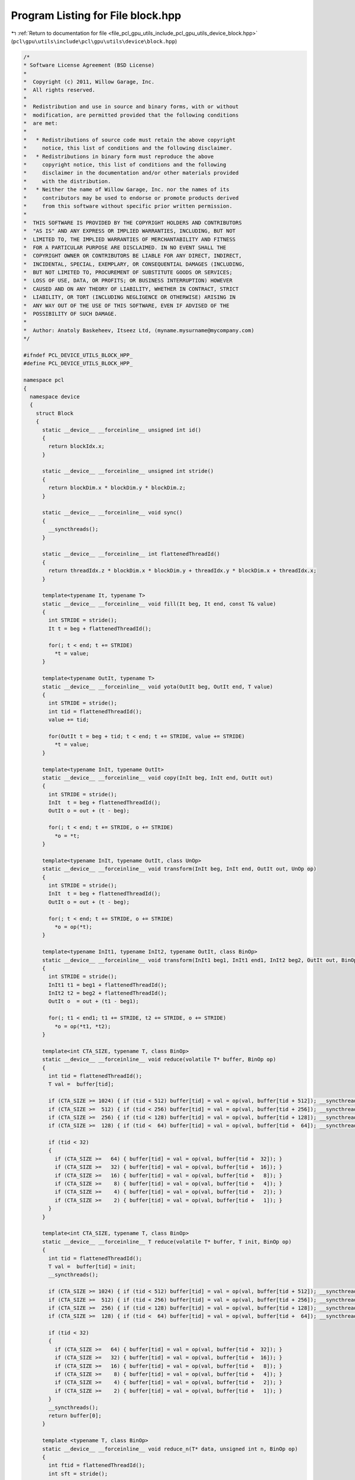
.. _program_listing_file_pcl_gpu_utils_include_pcl_gpu_utils_device_block.hpp:

Program Listing for File block.hpp
==================================

|exhale_lsh| :ref:`Return to documentation for file <file_pcl_gpu_utils_include_pcl_gpu_utils_device_block.hpp>` (``pcl\gpu\utils\include\pcl\gpu\utils\device\block.hpp``)

.. |exhale_lsh| unicode:: U+021B0 .. UPWARDS ARROW WITH TIP LEFTWARDS

.. code-block:: cpp

   /*
   * Software License Agreement (BSD License)
   *
   *  Copyright (c) 2011, Willow Garage, Inc.
   *  All rights reserved.
   *
   *  Redistribution and use in source and binary forms, with or without
   *  modification, are permitted provided that the following conditions
   *  are met:
   *
   *   * Redistributions of source code must retain the above copyright
   *     notice, this list of conditions and the following disclaimer.
   *   * Redistributions in binary form must reproduce the above
   *     copyright notice, this list of conditions and the following
   *     disclaimer in the documentation and/or other materials provided
   *     with the distribution.
   *   * Neither the name of Willow Garage, Inc. nor the names of its
   *     contributors may be used to endorse or promote products derived
   *     from this software without specific prior written permission.
   *
   *  THIS SOFTWARE IS PROVIDED BY THE COPYRIGHT HOLDERS AND CONTRIBUTORS
   *  "AS IS" AND ANY EXPRESS OR IMPLIED WARRANTIES, INCLUDING, BUT NOT
   *  LIMITED TO, THE IMPLIED WARRANTIES OF MERCHANTABILITY AND FITNESS
   *  FOR A PARTICULAR PURPOSE ARE DISCLAIMED. IN NO EVENT SHALL THE
   *  COPYRIGHT OWNER OR CONTRIBUTORS BE LIABLE FOR ANY DIRECT, INDIRECT,
   *  INCIDENTAL, SPECIAL, EXEMPLARY, OR CONSEQUENTIAL DAMAGES (INCLUDING,
   *  BUT NOT LIMITED TO, PROCUREMENT OF SUBSTITUTE GOODS OR SERVICES;
   *  LOSS OF USE, DATA, OR PROFITS; OR BUSINESS INTERRUPTION) HOWEVER
   *  CAUSED AND ON ANY THEORY OF LIABILITY, WHETHER IN CONTRACT, STRICT
   *  LIABILITY, OR TORT (INCLUDING NEGLIGENCE OR OTHERWISE) ARISING IN
   *  ANY WAY OUT OF THE USE OF THIS SOFTWARE, EVEN IF ADVISED OF THE
   *  POSSIBILITY OF SUCH DAMAGE.
   *
   *  Author: Anatoly Baskeheev, Itseez Ltd, (myname.mysurname@mycompany.com)
   */
   
   #ifndef PCL_DEVICE_UTILS_BLOCK_HPP_
   #define PCL_DEVICE_UTILS_BLOCK_HPP_
   
   namespace pcl
   {
     namespace device
     {
       struct Block
       {            
         static __device__ __forceinline__ unsigned int id()
         {
           return blockIdx.x;
         }
   
         static __device__ __forceinline__ unsigned int stride()
         {
           return blockDim.x * blockDim.y * blockDim.z;
         }
   
         static __device__ __forceinline__ void sync()
         {
           __syncthreads();                
         }
   
         static __device__ __forceinline__ int flattenedThreadId()
         {
           return threadIdx.z * blockDim.x * blockDim.y + threadIdx.y * blockDim.x + threadIdx.x;
         }
   
         template<typename It, typename T>
         static __device__ __forceinline__ void fill(It beg, It end, const T& value)
         {
           int STRIDE = stride();
           It t = beg + flattenedThreadId(); 
   
           for(; t < end; t += STRIDE)
             *t = value;
         }
   
         template<typename OutIt, typename T>
         static __device__ __forceinline__ void yota(OutIt beg, OutIt end, T value)
         {
           int STRIDE = stride();
           int tid = flattenedThreadId();                                
           value += tid;
   
           for(OutIt t = beg + tid; t < end; t += STRIDE, value += STRIDE)
             *t = value;                
         }
   
         template<typename InIt, typename OutIt>
         static __device__ __forceinline__ void copy(InIt beg, InIt end, OutIt out)
         {
           int STRIDE = stride();
           InIt  t = beg + flattenedThreadId();
           OutIt o = out + (t - beg);
   
           for(; t < end; t += STRIDE, o += STRIDE)
             *o = *t;
         }
   
         template<typename InIt, typename OutIt, class UnOp>
         static __device__ __forceinline__ void transform(InIt beg, InIt end, OutIt out, UnOp op)
         {
           int STRIDE = stride();
           InIt  t = beg + flattenedThreadId();
           OutIt o = out + (t - beg);
   
           for(; t < end; t += STRIDE, o += STRIDE)
             *o = op(*t);
         }
   
         template<typename InIt1, typename InIt2, typename OutIt, class BinOp>
         static __device__ __forceinline__ void transform(InIt1 beg1, InIt1 end1, InIt2 beg2, OutIt out, BinOp op)
         {
           int STRIDE = stride();
           InIt1 t1 = beg1 + flattenedThreadId();
           InIt2 t2 = beg2 + flattenedThreadId();
           OutIt o  = out + (t1 - beg1);
   
           for(; t1 < end1; t1 += STRIDE, t2 += STRIDE, o += STRIDE)
             *o = op(*t1, *t2);
         }
   
         template<int CTA_SIZE, typename T, class BinOp>
         static __device__ __forceinline__ void reduce(volatile T* buffer, BinOp op)
         {
           int tid = flattenedThreadId();
           T val =  buffer[tid];
   
           if (CTA_SIZE >= 1024) { if (tid < 512) buffer[tid] = val = op(val, buffer[tid + 512]); __syncthreads(); }
           if (CTA_SIZE >=  512) { if (tid < 256) buffer[tid] = val = op(val, buffer[tid + 256]); __syncthreads(); }
           if (CTA_SIZE >=  256) { if (tid < 128) buffer[tid] = val = op(val, buffer[tid + 128]); __syncthreads(); }
           if (CTA_SIZE >=  128) { if (tid <  64) buffer[tid] = val = op(val, buffer[tid +  64]); __syncthreads(); }
   
           if (tid < 32)
           {
             if (CTA_SIZE >=   64) { buffer[tid] = val = op(val, buffer[tid +  32]); }
             if (CTA_SIZE >=   32) { buffer[tid] = val = op(val, buffer[tid +  16]); }
             if (CTA_SIZE >=   16) { buffer[tid] = val = op(val, buffer[tid +   8]); }
             if (CTA_SIZE >=    8) { buffer[tid] = val = op(val, buffer[tid +   4]); }
             if (CTA_SIZE >=    4) { buffer[tid] = val = op(val, buffer[tid +   2]); }
             if (CTA_SIZE >=    2) { buffer[tid] = val = op(val, buffer[tid +   1]); }
           }
         }
   
         template<int CTA_SIZE, typename T, class BinOp>
         static __device__ __forceinline__ T reduce(volatile T* buffer, T init, BinOp op)
         {
           int tid = flattenedThreadId();
           T val =  buffer[tid] = init;
           __syncthreads();
   
           if (CTA_SIZE >= 1024) { if (tid < 512) buffer[tid] = val = op(val, buffer[tid + 512]); __syncthreads(); }
           if (CTA_SIZE >=  512) { if (tid < 256) buffer[tid] = val = op(val, buffer[tid + 256]); __syncthreads(); }
           if (CTA_SIZE >=  256) { if (tid < 128) buffer[tid] = val = op(val, buffer[tid + 128]); __syncthreads(); }
           if (CTA_SIZE >=  128) { if (tid <  64) buffer[tid] = val = op(val, buffer[tid +  64]); __syncthreads(); }
   
           if (tid < 32)
           {
             if (CTA_SIZE >=   64) { buffer[tid] = val = op(val, buffer[tid +  32]); }
             if (CTA_SIZE >=   32) { buffer[tid] = val = op(val, buffer[tid +  16]); }
             if (CTA_SIZE >=   16) { buffer[tid] = val = op(val, buffer[tid +   8]); }
             if (CTA_SIZE >=    8) { buffer[tid] = val = op(val, buffer[tid +   4]); }
             if (CTA_SIZE >=    4) { buffer[tid] = val = op(val, buffer[tid +   2]); }
             if (CTA_SIZE >=    2) { buffer[tid] = val = op(val, buffer[tid +   1]); }
           }
           __syncthreads();        
           return buffer[0];
         }
   
         template <typename T, class BinOp>
         static __device__ __forceinline__ void reduce_n(T* data, unsigned int n, BinOp op)
         {
           int ftid = flattenedThreadId();
           int sft = stride();
   
           if (sft < n)
           {
             for (unsigned int i = sft + ftid; i < n; i += sft)
               data[ftid] = op(data[ftid], data[i]);
   
             __syncthreads();
   
             n = sft;
           }
   
           while (n > 1)
           {
             unsigned int half = n/2;
   
             if (ftid < half)
               data[ftid] = op(data[ftid], data[n - ftid - 1]);
   
             __syncthreads();
   
             n = n - half;
           }
         }
       };
     }
   }
   
   #endif /* PCL_DEVICE_UTILS_BLOCK_HPP_ */
   
